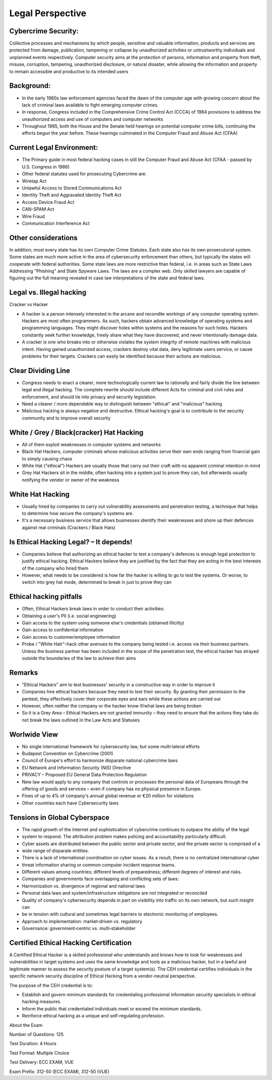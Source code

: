 Legal Perspective
================================================

Cybercrime Security:
~~~~~~~~~~~~~~~~~~~~

Collective processes and mechanisms by which people, sensitive and
valuable information, products and services are protected from damage,
publication, tampering or collapse by unauthorized activities or
untrustworthy individuals and unplanned events respectively. Computer
security aims at the protection of persons, information and property
from theft, misuse, corruption, tampering, unauthorized disclosure, or
natural disaster, while allowing the information and property to remain
accessible and productive to its intended users

Background:
~~~~~~~~~~~

-  In the early 1980s law enforcement agencies faced the dawn of the
   computer age with growing concern about the lack of criminal laws
   available to fight emerging computer crimes.

-  In response, Congress included in the Comprehensive Crime Control Act
   (CCCA) of 1984 provisions to address the unauthorized access and use
   of computers and computer networks

-  Throughout 1985, both the House and the Senate held hearings on
   potential computer crime bills, continuing the efforts begun the year
   before. These hearings culminated in the Computer Fraud and Abuse Act
   (CFAA)

Current Legal Environment:
~~~~~~~~~~~~~~~~~~~~~~~~~~~

-  The Primary guide in most federal hacking cases in still the Computer Fraud and Abuse Act (CFAA - passed by U.S. Congress in 1986)

-  Other federal statutes used for prosecuting Cybercrime are:

-  Wiretap Act

-  Unlawful Access to Stored Communications Act

-  Identity Theft and Aggravated Identity Theft Act

-  Access Device Fraud Act

-  CAN-SPAM Act

-  Wire Fraud

-  Communication Interference Act

Other considerations
~~~~~~~~~~~~~~~~~~~~

In addition, most every state has its own Computer Crime Statutes. Each
state also has its own prosecutorial system. Some states are much more
active in the area of cybersecurity enforcement than others, but
typically the states will cooperate with federal authorities. Some state
laws are more restrictive than federal, i.e. in areas such as State Laws
Addressing "Phishing" and State Spyware Laws. The laws are a complex
web. Only skilled lawyers are capable of figuring out the full meaning
revealed in case law interpretations of the state and federal laws.

Legal vs. Illegal hacking
~~~~~~~~~~~~~~~~~~~~~~~~~

Cracker vs Hacker

-  A hacker is a person intensely interested in the arcane and recondite
   workings of any computer operating system. Hackers are most often
   programmers. As such, hackers obtain advanced knowledge of operating
   systems and programming languages. They might discover holes within
   systems and the reasons for such holes. Hackers constantly seek
   further knowledge, freely share what they have discovered, and never
   intentionally damage data.

-  A cracker is one who breaks into or otherwise violates the system
   integrity of remote machines with malicious intent. Having gained
   unauthorized access, crackers destroy vital data, deny legitimate
   users service, or cause problems for their targets. Crackers can
   easily be identified because their actions are malicious.

Clear Dividing Line
~~~~~~~~~~~~~~~~~~~

-  Congress needs to enact a clearer, more technologically current law
   to rationally and fairly divide the line between legal and illegal
   hacking. The complete rewrite should include different Acts for
   criminal and civil rules and enforcement, and should tie into privacy
   and security legislation.

-  Need a clearer / more dependable way to distinguish between "ethical"
   and "malicious" hacking

-  Malicious hacking is always negative and destructive. Ethical
   hacking's goal is to contribute to the security community and to
   improve overall security

White / Grey / Black(cracker) Hat Hacking
~~~~~~~~~~~~~~~~~~~~~~~~~~~~~~~~~~~~~~~~~

-  All of them exploit weaknesses in computer systems and networks

-  Black Hat Hackers, computer criminals whose malicious activities
   serve their own ends ranging from financial gain to simply causing
   chaos

-  White Hat ("ethical") Hackers are usually those that carry out their
   craft with no apparent criminal intention in mind

-  Grey Hat Hackers sit in the middle, often hacking into a system just
   to prove they can, but afterwards usually notifying the vendor or
   owner of the weakness

White Hat Hacking
~~~~~~~~~~~~~~~~~

-  Usually hired by companies to carry out vulnerability assessments and
   penetration testing, a technique that helps to determine how secure
   the company's systems are.

-  It's a necessary business service that allows businesses identify
   their weaknesses and shore up their defences against real criminals
   (Crackers / Black Hats)

Is Ethical Hacking Legal? – It depends!
~~~~~~~~~~~~~~~~~~~~~~~~~~~~~~~~~~~~~~~

-  Companies believe that authorizing an ethical hacker to test a
   company's defences is enough legal protection to justify ethical
   hacking. Ethical Hackers believe they are justified by the fact that
   they are acting in the best interests of the company who hired them

-  However, what needs to be considered is how far the hacker is willing
   to go to test the systems. Or worse, to switch into grey hat mode,
   determined to break in just to prove they can

Ethical hacking pitfalls
~~~~~~~~~~~~~~~~~~~~~~~~

-  Often, Ethical Hackers break laws in order to conduct their
   activities:

-  Obtaining a user's PII (i.e. social engineering)

-  Gain access to the system using someone else's credentials (obtained Illicitly)

-  Gain access to confidential information

-  Gain access to customer/employee information

-  Probe / "White Hatr"-hack other avenues to the company being tested
   i.e. access via their business partners. Unless the business partner
   has been included in the scope of the penetration test, the ethical
   hacker has strayed outside the boundaries of the law to achieve their
   aims

Remarks
~~~~~~~

-  "Ethical Hackers" aim to test businesses' security in a constructive
   way in order to improve it

-  Companies hire ethical hackers because they need to test their
   security. By granting their permission to the pentest, they
   effectively cover their corporate eyes and ears while these actions
   are carried out

-  However, often neither the company or the hacker know if/what laws
   are being broken

-  So it is a Grey Area – Ethical Hackers are not granted immunity –
   they need to ensure that the actions they take do not break the laws
   outlined in the Law Acts and Statuses

Worlwide View
~~~~~~~~~~~~~

-  No single international framework for cybersecurity law, but some
   multi‐lateral efforts

-  Budapest Convention on Cybercrime (2001)

-  Council of Europe's effort to harmonize disparate national cybercrime
   laws

-  EU Network and Information Security (NIS) Directive

-  PRIVACY – Proposed EU General Data Protection Regulation

-  New law would apply to any company that controls or processes the
   personal data of Europeans through the offering of goods and services
   – even if company has no physical presence in Europe.

-  Fines of up to 4% of company's annual global revenue or €20 million
   for violations

-  Other countries each have Cybersecurity laws

Tensions in Global Cyberspace
~~~~~~~~~~~~~~~~~~~~~~~~~~~~~

-  The rapid growth of the Internet and sophistication of cybercrime
   continues to outpace the ability of the legal

-  system to respond. The attribution problem makes policing and
   accountability particularly difficult.

-  Cyber assets are distributed between the public sector and private
   sector, and the private sector is comprised of a

-  wide range of disparate entities.

-  There is a lack of international coordination on cyber issues. As a
   result, there is no centralized international cyber

-  threat information sharing or common computer incident response
   teams.

-  Different values among countries; different levels of preparedness;
   different degrees of interest and risks.

-  Companies and governments face overlapping and conflicting sets of
   laws:

-  Harmonization vs. divergence of regional and national laws

-  Personal data laws and system/infrastructure obligations are not
   integrated or reconciled

-  Quality of company's cybersecurity depends in part on visibility into
   traffic on its own network, but such insight can

-  be in tension with cultural and sometimes legal barriers to
   electronic monitoring of employees.

-  Approach to implementation: market‐driven vs. regulatory

-  Governance: government‐centric vs. multi‐stakeholder

Certified Ethical Hacking Certification
~~~~~~~~~~~~~~~~~~~~~~~~~~~~~~~~~~~~~~~

A Certified Ethical Hacker is a skilled professional who understands and
knows how to look for weaknesses and vulnerabilities in target systems
and uses the same knowledge and tools as a malicious hacker, but in a
lawful and legitimate manner to assess the security posture of a target
system(s). The CEH credential certifies individuals in the specific
network security discipline of Ethical Hacking from a vendor-neutral
perspective.

The purpose of the CEH credential is to:

-  Establish and govern minimum standards for credentialing professional
   information security specialists in ethical hacking measures.

-  Inform the public that credentialed individuals meet or exceed the
   minimum standards.

-  Reinforce ethical hacking as a unique and self-regulating profession.

About the Exam

Number of Questions: 125

Test Duration: 4 Hours

Test Format: Multiple Choice

Test Delivery: ECC EXAM, VUE

Exam Prefix: 312-50 (ECC EXAM), 312-50 (VUE)

